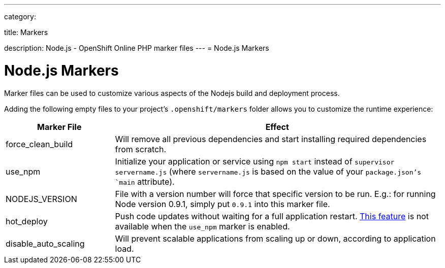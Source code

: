 ---

category:


title: Markers

description: Node.js - OpenShift Online PHP marker files
---
= Node.js Markers

[float]
= Node.js Markers
Marker files can be used to customize various aspects of the Nodejs build and deployment process.

Adding the following empty files to your project's `.openshift/markers` folder allows you to customize the runtime experience:

[cols="1,3",options="header"]
|===
|Marker File | Effect

|force_clean_build
|Will remove all previous dependencies and start installing required dependencies from scratch.

|use_npm
|Initialize your application or service using `npm start` instead of `supervisor servername.js` (where `servername.js` is based on the value of your `package.json`'s `main` attribute).

|NODEJS_VERSION
|File with a version number will force that specific version to be run. E.g.: for running Node version 0.9.1, simply put `0.9.1` into this marker file.

|hot_deploy
|Push code updates without waiting for a full application restart. link:/managing-your-applications/modifying-applications.html#_hot_deployment_build_details[This feature] is not available when the `use_npm` marker is enabled.

|disable_auto_scaling
|Will prevent scalable applications from scaling up or down, according to application load.

|===
